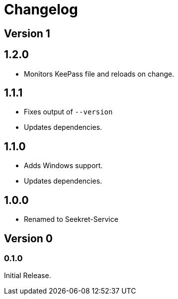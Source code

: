 = Changelog

== Version 1

== 1.2.0

* Monitors KeePass file and reloads on change.

== 1.1.1

* Fixes output of `--version`
* Updates dependencies.

== 1.1.0

* Adds Windows support.
* Updates dependencies.

== 1.0.0

* Renamed to Seekret-Service

== Version 0

=== 0.1.0

Initial Release.
